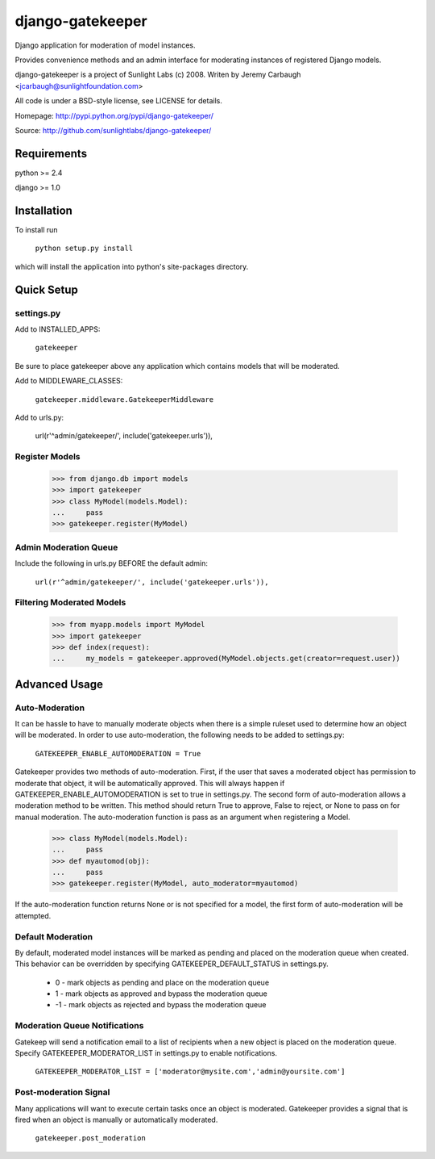=================
django-gatekeeper
=================

Django application for moderation of model instances.

Provides convenience methods and an admin interface for moderating instances of registered Django models.

django-gatekeeper is a project of Sunlight Labs (c) 2008.
Writen by Jeremy Carbaugh <jcarbaugh@sunlightfoundation.com>

All code is under a BSD-style license, see LICENSE for details.

Homepage: http://pypi.python.org/pypi/django-gatekeeper/

Source: http://github.com/sunlightlabs/django-gatekeeper/


Requirements
============

python >= 2.4

django >= 1.0


Installation
============

To install run

    ``python setup.py install``

which will install the application into python's site-packages directory.


Quick Setup
===========


settings.py
-----------

Add to INSTALLED_APPS:

	``gatekeeper``
	
Be sure to place gatekeeper above any application which contains models that will be moderated.

Add to MIDDLEWARE_CLASSES:

    ``gatekeeper.middleware.GatekeeperMiddleware``

Add to urls.py:

    url(r'^admin/gatekeeper/', include('gatekeeper.urls')),
    
    
Register Models
---------------

    >>> from django.db import models
    >>> import gatekeeper
    >>> class MyModel(models.Model):
    ...     pass
    >>> gatekeeper.register(MyModel)


Admin Moderation Queue
----------------------

Include the following in urls.py BEFORE the default admin:

    ``url(r'^admin/gatekeeper/', include('gatekeeper.urls')),``


Filtering Moderated Models
--------------------------

    >>> from myapp.models import MyModel
    >>> import gatekeeper
    >>> def index(request):
    ...     my_models = gatekeeper.approved(MyModel.objects.get(creator=request.user))
    

Advanced Usage
==============


Auto-Moderation
---------------

It can be hassle to have to manually moderate objects when there is a simple ruleset used to determine how an object will be moderated. In order to use auto-moderation, the following needs to be added to settings.py:

    ``GATEKEEPER_ENABLE_AUTOMODERATION = True``

Gatekeeper provides two methods of auto-moderation. First, if the user that saves a moderated object has permission to moderate that object, it will be automatically approved. This will always happen if GATEKEEPER_ENABLE_AUTOMODERATION is set to true in settings.py. The second form of auto-moderation allows a moderation method to be written. This method should return True to approve, False to reject, or None to pass on for manual moderation. The auto-moderation function is pass as an argument when registering a Model.

    >>> class MyModel(models.Model):
    ...     pass
    >>> def myautomod(obj):
    ...     pass
    >>> gatekeeper.register(MyModel, auto_moderator=myautomod)

If the auto-moderation function returns None or is not specified for a model, the first form of auto-moderation will be attempted.


Default Moderation
------------------

By default, moderated model instances will be marked as pending and placed on the moderation queue when created. This behavior can be overridden by specifying GATEKEEPER_DEFAULT_STATUS in settings.py.

    * 0 - mark objects as pending and place on the moderation queue
    * 1 - mark objects as approved and bypass the moderation queue
    * -1 - mark objects as rejected and bypass the moderation queue


Moderation Queue Notifications
------------------------------

Gatekeep will send a notification email to a list of recipients when a new object is placed on the moderation queue. Specify GATEKEEPER_MODERATOR_LIST in settings.py to enable notifications.

    ``GATEKEEPER_MODERATOR_LIST = ['moderator@mysite.com','admin@yoursite.com']``


Post-moderation Signal
----------------------

Many applications will want to execute certain tasks once an object is moderated. Gatekeeper provides a signal that is fired when an object is manually or automatically moderated.

    ``gatekeeper.post_moderation``